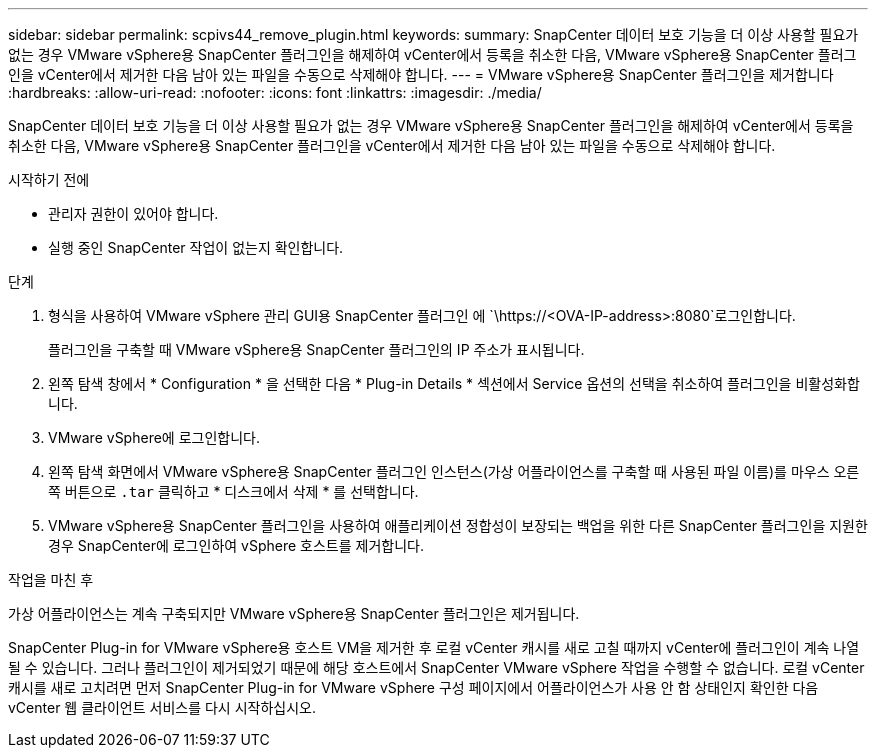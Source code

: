 ---
sidebar: sidebar 
permalink: scpivs44_remove_plugin.html 
keywords:  
summary: SnapCenter 데이터 보호 기능을 더 이상 사용할 필요가 없는 경우 VMware vSphere용 SnapCenter 플러그인을 해제하여 vCenter에서 등록을 취소한 다음, VMware vSphere용 SnapCenter 플러그인을 vCenter에서 제거한 다음 남아 있는 파일을 수동으로 삭제해야 합니다. 
---
= VMware vSphere용 SnapCenter 플러그인을 제거합니다
:hardbreaks:
:allow-uri-read: 
:nofooter: 
:icons: font
:linkattrs: 
:imagesdir: ./media/


[role="lead"]
SnapCenter 데이터 보호 기능을 더 이상 사용할 필요가 없는 경우 VMware vSphere용 SnapCenter 플러그인을 해제하여 vCenter에서 등록을 취소한 다음, VMware vSphere용 SnapCenter 플러그인을 vCenter에서 제거한 다음 남아 있는 파일을 수동으로 삭제해야 합니다.

.시작하기 전에
* 관리자 권한이 있어야 합니다.
* 실행 중인 SnapCenter 작업이 없는지 확인합니다.


.단계
. 형식을 사용하여 VMware vSphere 관리 GUI용 SnapCenter 플러그인 에 `\https://<OVA-IP-address>:8080`로그인합니다.
+
플러그인을 구축할 때 VMware vSphere용 SnapCenter 플러그인의 IP 주소가 표시됩니다.

. 왼쪽 탐색 창에서 * Configuration * 을 선택한 다음 * Plug-in Details * 섹션에서 Service 옵션의 선택을 취소하여 플러그인을 비활성화합니다.
. VMware vSphere에 로그인합니다.
. 왼쪽 탐색 화면에서 VMware vSphere용 SnapCenter 플러그인 인스턴스(가상 어플라이언스를 구축할 때 사용된 파일 이름)를 마우스 오른쪽 버튼으로 `.tar` 클릭하고 * 디스크에서 삭제 * 를 선택합니다.
. VMware vSphere용 SnapCenter 플러그인을 사용하여 애플리케이션 정합성이 보장되는 백업을 위한 다른 SnapCenter 플러그인을 지원한 경우 SnapCenter에 로그인하여 vSphere 호스트를 제거합니다.


.작업을 마친 후
가상 어플라이언스는 계속 구축되지만 VMware vSphere용 SnapCenter 플러그인은 제거됩니다.

SnapCenter Plug-in for VMware vSphere용 호스트 VM을 제거한 후 로컬 vCenter 캐시를 새로 고칠 때까지 vCenter에 플러그인이 계속 나열될 수 있습니다. 그러나 플러그인이 제거되었기 때문에 해당 호스트에서 SnapCenter VMware vSphere 작업을 수행할 수 없습니다. 로컬 vCenter 캐시를 새로 고치려면 먼저 SnapCenter Plug-in for VMware vSphere 구성 페이지에서 어플라이언스가 사용 안 함 상태인지 확인한 다음 vCenter 웹 클라이언트 서비스를 다시 시작하십시오.
